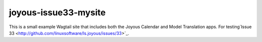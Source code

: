joyous-issue33-mysite
=====================

This is a small example Wagtail site that includes both the Joyous Calendar and Model Translation apps.
For testing`Issue 33 <http://github.com/linuxsoftware/ls.joyous/issues/33>`_.
